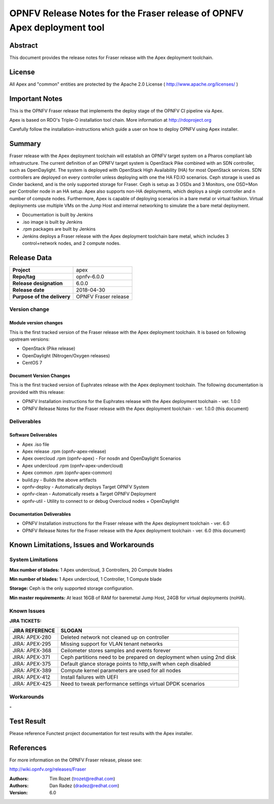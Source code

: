 ========================================================================
OPNFV Release Notes for the Fraser release of OPNFV Apex deployment tool
========================================================================

Abstract
========

This document provides the release notes for Fraser release with the Apex
deployment toolchain.

License
=======

All Apex and "common" entities are protected by the Apache 2.0 License
( http://www.apache.org/licenses/ )

Important Notes
===============

This is the OPNFV Fraser release that implements the deploy stage of the
OPNFV CI pipeline via Apex.

Apex is based on RDO's Triple-O installation tool chain.
More information at http://rdoproject.org

Carefully follow the installation-instructions which guide a user on how to
deploy OPNFV using Apex installer.

Summary
=======

Fraser release with the Apex deployment toolchain will establish an OPNFV
target system on a Pharos compliant lab infrastructure.  The current definition
of an OPNFV target system is OpenStack Pike combined with an SDN
controller, such as OpenDaylight.  The system is deployed with OpenStack High
Availability (HA) for most OpenStack services.  SDN controllers are deployed
on every controller unless deploying with one the HA FD.IO scenarios.  Ceph
storage is used as Cinder backend, and is the only supported storage for
Fraser.  Ceph is setup as 3 OSDs and 3 Monitors, one OSD+Mon per Controller
node in an HA setup.  Apex also supports non-HA deployments, which deploys a
single controller and n number of compute nodes.  Furthermore, Apex is
capable of deploying scenarios in a bare metal or virtual fashion.  Virtual
deployments use multiple VMs on the Jump Host and internal networking to
simulate the a bare metal deployment.

- Documentation is built by Jenkins
- .iso image is built by Jenkins
- .rpm packages are built by Jenkins
- Jenkins deploys a Fraser release with the Apex deployment toolchain
  bare metal, which includes 3 control+network nodes, and 2 compute nodes.

Release Data
============

+--------------------------------------+--------------------------------------+
| **Project**                          | apex                                 |
|                                      |                                      |
+--------------------------------------+--------------------------------------+
| **Repo/tag**                         | opnfv-6.0.0                          |
|                                      |                                      |
+--------------------------------------+--------------------------------------+
| **Release designation**              | 6.0.0                                |
|                                      |                                      |
+--------------------------------------+--------------------------------------+
| **Release date**                     | 2018-04-30                           |
|                                      |                                      |
+--------------------------------------+--------------------------------------+
| **Purpose of the delivery**          | OPNFV Fraser release                 |
|                                      |                                      |
+--------------------------------------+--------------------------------------+

Version change
--------------

Module version changes
~~~~~~~~~~~~~~~~~~~~~~
This is the first tracked version of the Fraser release with the Apex
deployment toolchain.  It is based on following upstream versions:

- OpenStack (Pike release)

- OpenDaylight (Nitrogen/Oxygen releases)

- CentOS 7

Document Version Changes
~~~~~~~~~~~~~~~~~~~~~~~~

This is the first tracked version of Euphrates release with the Apex
deployment toolchain.
The following documentation is provided with this release:

- OPNFV Installation instructions for the Euphrates release with the Apex
  deployment toolchain - ver. 1.0.0
- OPNFV Release Notes for the Fraser release with the Apex deployment
  toolchain - ver. 1.0.0 (this document)

Deliverables
------------

Software Deliverables
~~~~~~~~~~~~~~~~~~~~~
- Apex .iso file
- Apex release .rpm (opnfv-apex-release)
- Apex overcloud .rpm (opnfv-apex) - For nosdn and OpenDaylight Scenarios
- Apex undercloud .rpm (opnfv-apex-undercloud)
- Apex common .rpm (opnfv-apex-common)
- build.py - Builds the above artifacts
- opnfv-deploy - Automatically deploys Target OPNFV System
- opnfv-clean - Automatically resets a Target OPNFV Deployment
- opnfv-util - Utility to connect to or debug Overcloud nodes + OpenDaylight

Documentation Deliverables
~~~~~~~~~~~~~~~~~~~~~~~~~~
- OPNFV Installation instructions for the Fraser release with the Apex
  deployment toolchain - ver. 6.0
- OPNFV Release Notes for the Fraser release with the Apex deployment
  toolchain - ver. 6.0 (this document)

Known Limitations, Issues and Workarounds
=========================================

System Limitations
------------------

**Max number of blades:**   1 Apex undercloud, 3 Controllers, 20 Compute blades

**Min number of blades:**   1 Apex undercloud, 1 Controller, 1 Compute blade

**Storage:**    Ceph is the only supported storage configuration.

**Min master requirements:** At least 16GB of RAM for baremetal Jump Host,
24GB for virtual deployments (noHA).


Known Issues
------------

**JIRA TICKETS:**

+--------------------------------------+--------------------------------------+
| **JIRA REFERENCE**                   | **SLOGAN**                           |
|                                      |                                      |
+--------------------------------------+--------------------------------------+
| JIRA: APEX-280                       | Deleted network not cleaned up       |
|                                      | on controller                        |
+--------------------------------------+--------------------------------------+
| JIRA: APEX-295                       | Missing support for VLAN tenant      |
|                                      | networks                             |
+--------------------------------------+--------------------------------------+
| JIRA: APEX-368                       | Ceilometer stores samples and events |
|                                      | forever                              |
+--------------------------------------+--------------------------------------+
| JIRA: APEX-371                       | Ceph partitions need to be prepared  |
|                                      | on deployment when using 2nd disk    |
+--------------------------------------+--------------------------------------+
| JIRA: APEX-375                       | Default glance storage points to     |
|                                      | http,swift when ceph disabled        |
+--------------------------------------+--------------------------------------+
| JIRA: APEX-389                       | Compute kernel parameters are used   |
|                                      | for all nodes                        |
+--------------------------------------+--------------------------------------+
| JIRA: APEX-412                       | Install failures with UEFI           |
+--------------------------------------+--------------------------------------+
| JIRA: APEX-425                       | Need to tweak performance settings   |
|                                      | virtual DPDK scenarios               |
+--------------------------------------+--------------------------------------+


Workarounds
-----------
**-**


Test Result
===========

Please reference Functest project documentation for test results with the
Apex installer.


References
==========

For more information on the OPNFV Fraser release, please see:

http://wiki.opnfv.org/releases/Fraser

:Authors: Tim Rozet (trozet@redhat.com)
:Authors: Dan Radez (dradez@redhat.com)
:Version: 6.0

